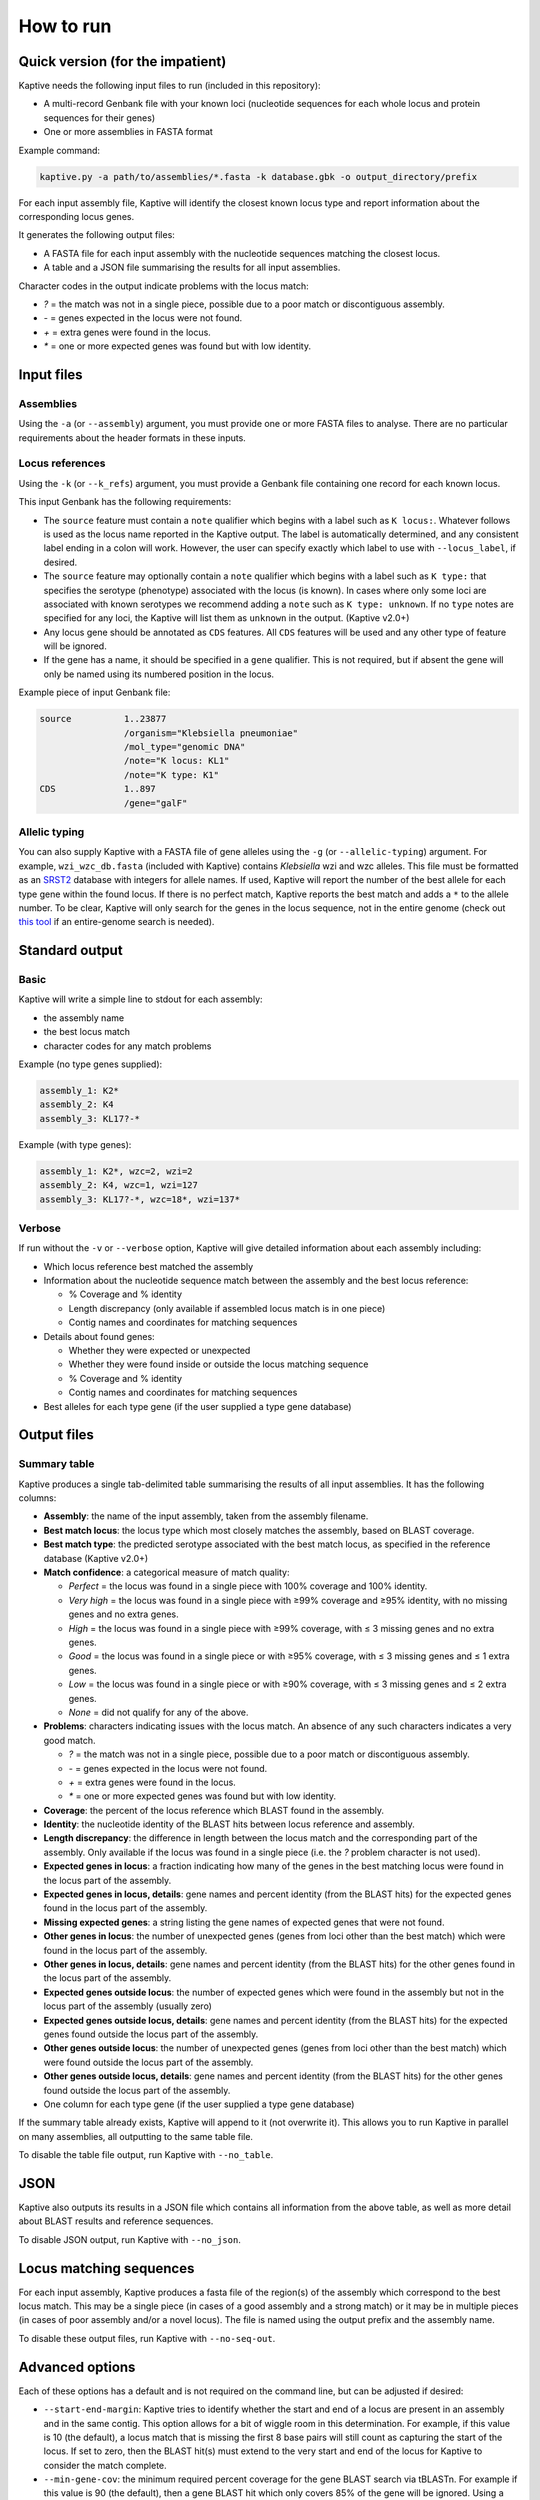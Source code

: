 ====================================
How to run
====================================

Quick version (for the impatient)
===================================

Kaptive needs the following input files to run (included in this repository):

* A multi-record Genbank file with your known loci (nucleotide sequences for each whole locus and protein sequences for their genes)

* One or more assemblies in FASTA format

Example command:

.. code-block:: bash

    kaptive.py -a path/to/assemblies/*.fasta -k database.gbk -o output_directory/prefix

For each input assembly file, Kaptive will identify the closest known locus type and report information about the corresponding locus genes.

It generates the following output files:

* A FASTA file for each input assembly with the nucleotide sequences matching the closest locus.
* A table and a JSON file summarising the results for all input assemblies.

Character codes in the output indicate problems with the locus match:

* `?` = the match was not in a single piece, possible due to a poor match or discontiguous assembly.
* `-` = genes expected in the locus were not found.
* `+` = extra genes were found in the locus.
* `*` = one or more expected genes was found but with low identity.

Input files
=============

Assemblies
----------------

Using the ``-a`` (or ``--assembly``) argument, you must provide one or more FASTA files to analyse.
There are no particular requirements about the header formats in these inputs.

Locus references
-------------------

Using the ``-k`` (or ``--k_refs``) argument, you must provide a Genbank file containing one record for each known locus.

This input Genbank has the following requirements:

* The ``source`` feature must contain a ``note`` qualifier which begins with a label such as ``K locus:``.
  Whatever follows is used as the locus name reported in the Kaptive output. The label is automatically determined,
  and any consistent label ending in a colon will work. However, the user can specify exactly which label to use with
  ``--locus_label``, if desired.

* The ``source`` feature may optionally contain a ``note`` qualifier which begins with a label such as
  ``K type:`` that specifies the serotype (phenotype) associated with the locus (is known). In cases where only some loci
  are associated with known serotypes we recommend adding a ``note`` such as ``K type: unknown``. If no ``type`` notes
  are specified for any loci, the Kaptive will list them as ``unknown`` in the output. (Kaptive v2.0+)

* Any locus gene should be annotated as ``CDS`` features. All ``CDS`` features will be used and any other type of
  feature will be ignored.

* If the gene has a name, it should be specified in a ``gene`` qualifier. This is not required, but if absent the gene
  will only be named using its numbered position in the locus.

Example piece of input Genbank file:

.. code-block::

    source          1..23877
                    /organism="Klebsiella pneumoniae"
                    /mol_type="genomic DNA"
                    /note="K locus: KL1"
                    /note="K type: K1"
    CDS             1..897
                    /gene="galF"



Allelic typing
------------------

You can also supply Kaptive with a FASTA file of gene alleles using the ``-g`` (or ``--allelic-typing``) argument.
For example, ``wzi_wzc_db.fasta`` (included with Kaptive) contains *Klebsiella* wzi and wzc alleles. This file must be
formatted as an `SRST2 <https://github.com/katholt/srst2>`_ database with integers for allele names. If used, Kaptive
will report the number of the best allele for each type gene within the found locus. If there is no perfect match,
Kaptive reports the best match and adds a ``*`` to the allele number. To be clear, Kaptive will only search for the genes
in the locus sequence, not in the entire genome (check out `this tool <https://github.com/rrwick/SRST2-table-from-assemblies>`_
if an entire-genome search is needed).


Standard output
=================

Basic
--------

Kaptive will write a simple line to stdout for each assembly:

* the assembly name
* the best locus match
* character codes for any match problems

Example (no type genes supplied):

.. code-block::

    assembly_1: K2*
    assembly_2: K4
    assembly_3: KL17?-*

Example (with type genes):

.. code-block::

    assembly_1: K2*, wzc=2, wzi=2
    assembly_2: K4, wzc=1, wzi=127
    assembly_3: KL17?-*, wzc=18*, wzi=137*


Verbose
----------

If run without the ``-v`` or ``--verbose`` option, Kaptive will give detailed information about each assembly including:

* Which locus reference best matched the assembly

* Information about the nucleotide sequence match between the assembly and the best locus reference:

  * % Coverage and % identity
  * Length discrepancy (only available if assembled locus match is in one piece)
  * Contig names and coordinates for matching sequences

* Details about found genes:

  * Whether they were expected or unexpected
  * Whether they were found inside or outside the locus matching sequence
  * % Coverage and % identity
  * Contig names and coordinates for matching sequences

* Best alleles for each type gene (if the user supplied a type gene database)


Output files
==============

Summary table
------------------

Kaptive produces a single tab-delimited table summarising the results of all input assemblies. It has the following columns:

* **Assembly**: the name of the input assembly, taken from the assembly filename.
* **Best match locus**: the locus type which most closely matches the assembly, based on BLAST coverage.
* **Best match type**: the predicted serotype associated with the best match locus, as specified in the reference database (Kaptive v2.0+)
* **Match confidence**: a categorical measure of match quality:

  * `Perfect` = the locus was found in a single piece with 100% coverage and 100% identity.
  * `Very high` = the locus was found in a single piece with ≥99% coverage and ≥95% identity, with no missing genes and no extra genes.
  * `High` = the locus was found in a single piece with ≥99% coverage, with ≤ 3 missing genes and no extra genes.
  * `Good` = the locus was found in a single piece or with ≥95% coverage, with ≤ 3 missing genes and ≤ 1 extra genes.
  * `Low` = the locus was found in a single piece or with ≥90% coverage, with ≤ 3 missing genes and ≤ 2 extra genes.
  * `None` = did not qualify for any of the above.

* **Problems**: characters indicating issues with the locus match. An absence of any such characters indicates a very good match.

  * `?` = the match was not in a single piece, possible due to a poor match or discontiguous assembly.
  * `-` = genes expected in the locus were not found.
  * `+` = extra genes were found in the locus.
  * `*` = one or more expected genes was found but with low identity.

* **Coverage**: the percent of the locus reference which BLAST found in the assembly.
* **Identity**: the nucleotide identity of the BLAST hits between locus reference and assembly.
* **Length discrepancy**: the difference in length between the locus match and the corresponding part of the assembly. Only available if the locus was found in a single piece (i.e. the `?` problem character is not used).
* **Expected genes in locus**: a fraction indicating how many of the genes in the best matching locus were found in the locus part of the assembly.
* **Expected genes in locus, details**: gene names and percent identity (from the BLAST hits) for the expected genes found in the locus part of the assembly.
* **Missing expected genes**: a string listing the gene names of expected genes that were not found.
* **Other genes in locus**: the number of unexpected genes (genes from loci other than the best match) which were found in the locus part of the assembly.
* **Other genes in locus, details**: gene names and percent identity (from the BLAST hits) for the other genes found in the locus part of the assembly.
* **Expected genes outside locus**: the number of expected genes which were found in the assembly but not in the locus part of the assembly (usually zero)
* **Expected genes outside locus, details**: gene names and percent identity (from the BLAST hits) for the expected genes found outside the locus part of the assembly.
* **Other genes outside locus**: the number of unexpected genes (genes from loci other than the best match) which were found outside the locus part of the assembly.
* **Other genes outside locus, details**: gene names and percent identity (from the BLAST hits) for the other genes found outside the locus part of the assembly.
* One column for each type gene (if the user supplied a type gene database)

If the summary table already exists, Kaptive will append to it (not overwrite it). This allows you to run Kaptive in parallel on many assemblies, all outputting to the same table file.

To disable the table file output, run Kaptive with ``--no_table``.


JSON
========

Kaptive also outputs its results in a JSON file which contains all information from the above table, as well as more detail about BLAST results and reference sequences.

To disable JSON output, run Kaptive with ``--no_json``.


Locus matching sequences
============================

For each input assembly, Kaptive produces a fasta file of the region(s) of the assembly which correspond to the best locus match. This may be a single piece (in cases of a good assembly and a strong match) or it may be in multiple pieces (in cases of poor assembly and/or a novel locus). The file is named using the output prefix and the assembly name.

To disable these output files, run Kaptive with ``--no-seq-out``.

Advanced options
==================

Each of these options has a default and is not required on the command line, but can be adjusted if desired:

* ``--start-end-margin``: Kaptive tries to identify whether the start and end of a locus are present in an assembly and in the same contig. This option allows for a bit of wiggle room in this determination. For example, if this value is 10 (the default), a locus match that is missing the first 8 base pairs will still count as capturing the start of the locus. If set to zero, then the BLAST hit(s) must extend to the very start and end of the locus for Kaptive to consider the match complete.
* ``--min-gene-cov``: the minimum required percent coverage for the gene BLAST search via tBLASTn. For example if this value is 90 (the default), then a gene BLAST hit which only covers 85% of the gene will be ignored. Using a lower value will allow smaller pieces of genes to be included in the results.
* ``--min-gene-id``: the mimimum required percent identity for the gene BLAST search via tBLASTn. For example if this value is 80 (the default), then a gene BLAST hit which has only 65% amino acid identity will be ignored. A lower value will allow for more distant gene hits to be included in the results (possibly resulting in more genes in the 'Other genes outside locus' category). A higher value will make Kaptive only accept very close gene hits (possibly resulting in low-identity locus genes not being found and included in 'Missing expected genes').
* ``--low-gene-id``: the percent identity threshold for what counts as a low identity match in the gene BLAST search. This only affects whether or not the `*` character is included in the 'Problems'. Default is 95.
* ``--min-assembly-piece``: the smallest piece of the assembly (measured in bases) that will be included in the output FASTA files. For example, if this value is 100 (the default), then a 50 bp match between the assembly and the best matching locus reference will be ignored.
* ``--gap-fill-size``: the size of assembly gaps to be filled in when producing the output FASTA files. For example, if this value is 100 (the default) and an assembly has two separate locus BLAST hits which are only 50 bp apart in a contig, they will be merged together into one sequence for the output FASTA. But if the two BLAST hits were 150 bp apart, they will be included in the output FASTA as two separate sequences. A lower value will possibly result in more fragmented output FASTA sequences. A higher value will possibly result in more sequences being included in the locus output.


SLURM jobs
============

If you are running this script on a cluster using `SLURM <http://slurm.schedmd.com/>`_, then you can make use of the
extra script: ``kaptive_slurm.py``. This will create one SLURM job for each assembly so the jobs can run in parallel.
All simultaneous jobs can write to the same output table. It may be necessary to modify this script to suit the details
of your cluster.
